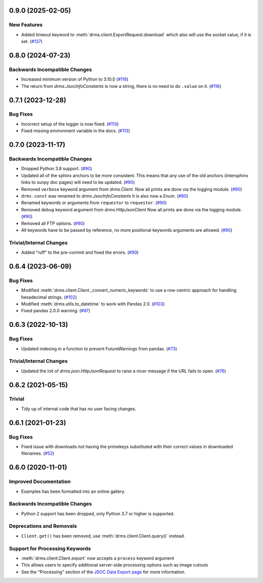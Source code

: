 0.9.0 (2025-02-05)
==================

New Features
------------

- Added timeout keyword to :meth:`drms.client.ExportRequest.download` which also will use the socket value, if it is set. (`#137 <https://github.com/sunpy/drms/pull/137>`__)


0.8.0 (2024-07-23)
==================

Backwards Incompatible Changes
------------------------------

- Increased minimum version of Python to 3.10.0 (`#116 <https://github.com/sunpy/drms/pull/116>`__)
- The return from `drms.JsocInfoConstants` is now a string, there is no need to do ``.value`` on it. (`#116 <https://github.com/sunpy/drms/pull/116>`__)


0.7.1 (2023-12-28)
==================

Bug Fixes
---------

- Incorrect setup of the logger is now fixed. (`#113 <https://github.com/sunpy/drms/pull/113>`__)
- Fixed missing environment variable in the docs. (`#113 <https://github.com/sunpy/drms/pull/113>`__)

0.7.0 (2023-11-17)
==================

Backwards Incompatible Changes
------------------------------

- Dropped Python 3.8 support. (`#90 <https://github.com/sunpy/drms/pull/90>`__)
- Updated all of the sphinx anchors to be more consistent.
  This means that any use of the old anchors (intersphinx links to sunpy doc pages) will need to be updated. (`#90 <https://github.com/sunpy/drms/pull/90>`__)
- Removed ``verbose`` keyword argument from `drms.Client`.
  Now all prints are done via the logging module. (`#90 <https://github.com/sunpy/drms/pull/90>`__)
- ``drms.const`` was renamed to `drms.JsocInfoConstants`
  It is also now a `Enum`. (`#90 <https://github.com/sunpy/drms/pull/90>`__)
- Renamed keywords or arguments from ``requestor`` to ``requester``. (`#90 <https://github.com/sunpy/drms/pull/90>`__)
- Removed ``debug`` keyword argument from `drms.HttpJsonClient`
  Now all prints are done via the logging module. (`#90 <https://github.com/sunpy/drms/pull/90>`__)
- Removed all FTP options. (`#90 <https://github.com/sunpy/drms/pull/90>`__)
- All keywords have to be passed by reference, no more positional keywords arguments are allowed. (`#90 <https://github.com/sunpy/drms/pull/90>`__)


Trivial/Internal Changes
------------------------

- Added "ruff" to the pre-commit and fixed the errors. (`#90 <https://github.com/sunpy/drms/pull/90>`__)


0.6.4 (2023-06-09)
==================

Bug Fixes
---------

- Modified :meth:`drms.client.Client._convert_numeric_keywords` to use a row-centric approach for handling hexadecimal strings. (`#102 <https://github.com/sunpy/drms/pull/102>`__)
- Modified :meth:`drms.utils.to_datetime` to work with Pandas 2.0. (`#103 <https://github.com/sunpy/drms/pull/102>`__)
- Fixed pandas 2.0.0 warning.  (`#97 <https://github.com/sunpy/drms/pull/97>`__)


0.6.3 (2022-10-13)
==================

Bug Fixes
---------

- Updated indexing in a function to prevent FutureWarnings from pandas. (`#73 <https://github.com/sunpy/drms/pull/73>`__)


Trivial/Internal Changes
------------------------

- Updated the init of `drms.json.HttpJsonRequest` to raise a nicer message if the URL fails to open. (`#76 <https://github.com/sunpy/drms/pull/76>`__)


0.6.2 (2021-05-15)
==================

Trivial
-------

- Tidy up of internal code that has no user facing changes.


0.6.1 (2021-01-23)
==================

Bug Fixes
---------

- Fixed issue with downloads not having the primekeys substituted with their correct values in downloaded filenames. (`#52 <https://github.com/sunpy/drms/pull/52>`__)


0.6.0 (2020-11-01)
==================

Improved Documentation
----------------------

- Examples has been formatted into an online gallery.

Backwards Incompatible Changes
------------------------------

- Python 2 support has been dropped, only Python 3.7 or higher is supported.

Deprecations and Removals
-------------------------

- ``Client.get()`` has been removed, use :meth:`drms.client.Client.query()` instead.

Support for Processing Keywords
--------------------------------

- :meth:`drms.client.Client.export` now accepts a ``process`` keyword argument
- This allows users to specify additional server-side processing options such as image cutouts
- See the "Processing" section of the `JSOC Data Export page <http://jsoc.stanford.edu/ajax/exportdata.html>`__ for more information.
